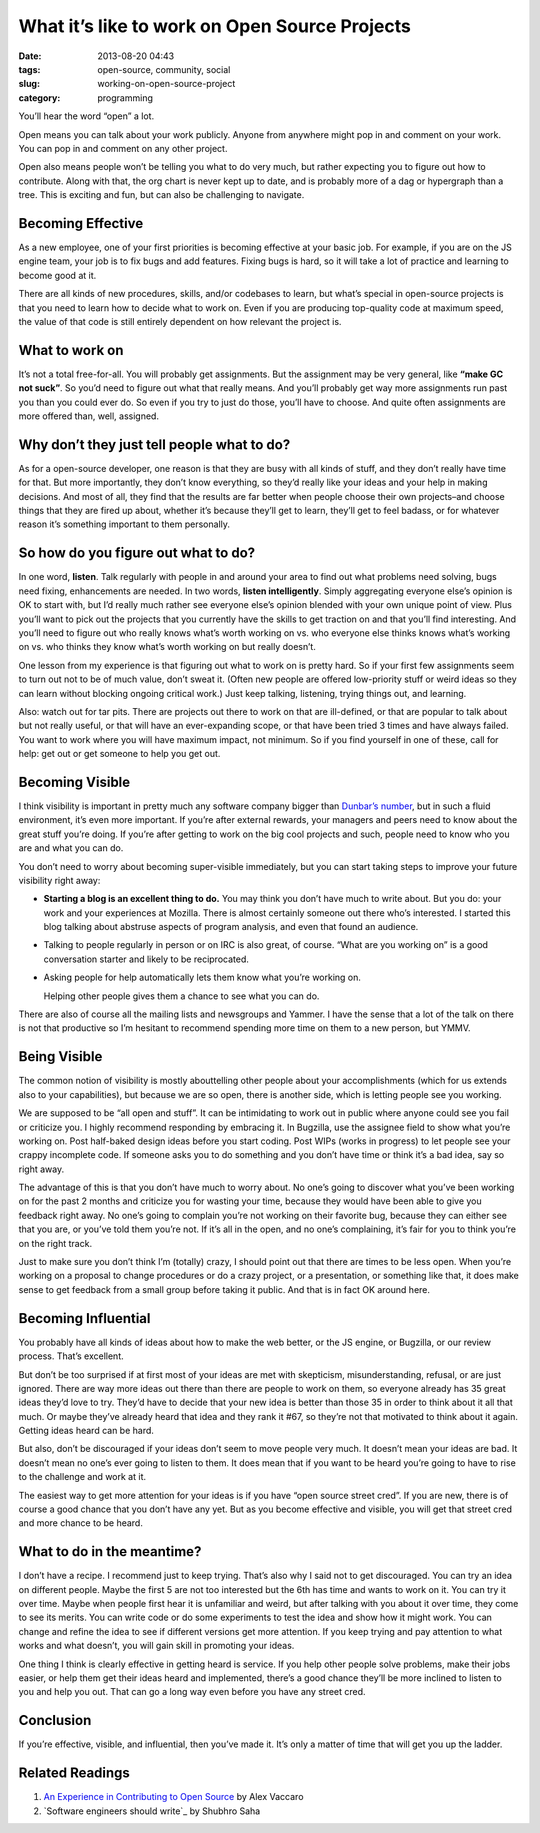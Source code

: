 What it’s like to work on Open Source Projects
##############################################
:date: 2013-08-20 04:43
:tags: open-source, community, social
:slug: working-on-open-source-project
:category: programming

You’ll hear the word “open” a lot.

Open means you can talk about your work publicly. Anyone from anywhere
might pop in and comment on your work. You can pop in and comment on any
other project.

Open also means people won’t be telling you what to do very much, but
rather expecting you to figure out how to contribute. Along with that,
the org chart is never kept up to date, and is probably more of a dag or
hypergraph than a tree. This is exciting and fun, but can also be
challenging to navigate.


Becoming Effective
==================


As a new employee, one of your first priorities is becoming effective at
your basic job. For example, if you are on the JS engine team, your job
is to fix bugs and add features. Fixing bugs is hard, so it will take a
lot of practice and learning to become good at it.


There are all kinds of new procedures, skills, and/or codebases to
learn, but what’s special in open-source projects is that you need to
learn how to decide what to work on. Even if you are producing
top-quality code at maximum speed, the value of that code is still
entirely dependent on how relevant the project is.


What to work on
===============

It’s not a total free-for-all. You will probably get assignments. But
the assignment may be very general, like **“make GC not suck”**. So
you’d need to figure out what that really means. And you’ll probably get
way more assignments run past you than you could ever do. So even if you
try to just do those, you’ll have to choose. And quite often assignments
are more offered than, well, assigned.


Why don’t they just tell people what to do?
===========================================

As for a open-source developer, one reason is that they are busy with
all kinds of stuff, and they don’t really have time for that. But more
importantly, they don’t know everything, so they’d really like your
ideas and your help in making decisions. And most of all, they find that
the results are far better when people choose their own projects–and
choose things that they are fired up about, whether it’s because they’ll
get to learn, they’ll get to feel badass, or for whatever reason it’s
something important to them personally.


So how do you figure out what to do?
====================================


In one word, **listen**. Talk regularly with people in and around your
area to find out what problems need solving, bugs need fixing,
enhancements are needed. In two words, **listen intelligently**. Simply
aggregating everyone else’s opinion is OK to start with, but I’d really
much rather see everyone else’s opinion blended with your own unique
point of view. Plus you’ll want to pick out the projects that you
currently have the skills to get traction on and that you’ll find
interesting. And you’ll need to figure out who really knows what’s worth
working on vs. who everyone else thinks knows what’s working on vs. who
thinks they know what’s worth working on but really doesn’t.

One lesson from my experience is that figuring out what to work on is
pretty hard. So if your first few assignments seem to turn out not to be
of much value, don’t sweat it. (Often new people are offered
low-priority stuff or weird ideas so they can learn without blocking
ongoing critical work.) Just keep talking, listening, trying things out,
and learning.

Also: watch out for tar pits. There are projects out there to work on
that are ill-defined, or that are popular to talk about but not really
useful, or that will have an ever-expanding scope, or that have been
tried 3 times and have always failed. You want to work where you will
have maximum impact, not minimum. So if you find yourself in one of
these, call for help: get out or get someone to help you get out.

Becoming Visible
================

I think visibility is important in pretty much any software company
bigger than `Dunbar’s number`_, but in such a fluid environment, it’s
even more important. If you’re after external rewards, your managers and
peers need to know about the great stuff you’re doing. If you’re after
getting to work on the big cool projects and such, people need to know
who you are and what you can do.

You don’t need to worry about becoming super-visible immediately, but
you can start taking steps to improve your future visibility right away:

-  **Starting a blog is an excellent thing to do.** You may think you
   don’t have much to write about. But you do: your work and your
   experiences at Mozilla. There is almost certainly someone out there
   who’s interested. I started this blog talking about abstruse aspects
   of program analysis, and even that found an audience.
-  Talking to people regularly in person or on IRC is also great, of
   course. “What are you working on” is a good conversation starter and
   likely to be reciprocated.
-  Asking people for help automatically lets them know what you’re
   working on.

   Helping other people gives them a chance to see what you can do.

There are also of course all the mailing lists and newsgroups and
Yammer. I have the sense that a lot of the talk on there is not that
productive so I’m hesitant to recommend spending more time on them to a
new person, but YMMV.

Being Visible
=============

The common notion of visibility is mostly abouttelling other people
about your accomplishments (which for us extends also to your
capabilities), but because we are so open, there is another side, which
is letting people see you working.

We are supposed to be “all open and stuff”. It can be intimidating to
work out in public where anyone could see you fail or criticize you. I
highly recommend responding by embracing it. In Bugzilla, use the
assignee field to show what you’re working on. Post half-baked design
ideas before you start coding. Post WIPs (works in progress) to let
people see your crappy incomplete code. If someone asks you to do
something and you don’t have time or think it’s a bad idea, say so right
away.

The advantage of this is that you don’t have much to worry about. No
one’s going to discover what you’ve been working on for the past 2
months and criticize you for wasting your time, because they would have
been able to give you feedback right away. No one’s going to complain
you’re not working on their favorite bug, because they can either see
that you are, or you’ve told them you’re not. If it’s all in the open,
and no one’s complaining, it’s fair for you to think you’re on the right
track.

Just to make sure you don’t think I’m (totally) crazy, I should point
out that there are times to be less open. When you’re working on a
proposal to change procedures or do a crazy project, or a presentation,
or something like that, it does make sense to get feedback from a small
group before taking it public. And that is in fact OK around here.

Becoming Influential
====================

You probably have all kinds of ideas about how to make the web better,
or the JS engine, or Bugzilla, or our review process. That’s excellent.

But don’t be too surprised if at first most of your ideas are met with
skepticism, misunderstanding, refusal, or are just ignored. There are
way more ideas out there than there are people to work on them, so
everyone already has 35 great ideas they’d love to try. They’d have to
decide that your new idea is better than those 35 in order to think
about it all that much. Or maybe they’ve already heard that idea and
they rank it #67, so they’re not that motivated to think about it again.
Getting ideas heard can be hard.

But also, don’t be discouraged if your ideas don’t seem to move people
very much. It doesn’t mean your ideas are bad. It doesn’t mean no one’s
ever going to listen to them. It does mean that if you want to be heard
you’re going to have to rise to the challenge and work at it.

The easiest way to get more attention for your ideas is if you have
“open source street cred”. If you are new, there is of course a good
chance that you don’t have any yet. But as you become effective and
visible, you will get that street cred and more chance to be heard.

What to do in the meantime?
===========================

I don’t have a recipe. I recommend just to keep trying. That’s also why
I said not to get discouraged. You can try an idea on different people.
Maybe the first 5 are not too interested but the 6th has time and wants
to work on it. You can try it over time. Maybe when people first hear it
is unfamiliar and weird, but after talking with you about it over time,
they come to see its merits. You can write code or do some experiments
to test the idea and show how it might work. You can change and refine
the idea to see if different versions get more attention. If you keep
trying and pay attention to what works and what doesn’t, you will gain
skill in promoting your ideas.

One thing I think is clearly effective in getting heard is service. If
you help other people solve problems, make their jobs easier, or help
them get their ideas heard and implemented, there’s a good chance
they’ll be more inclined to listen to you and help you out. That can go
a long way even before you have any street cred.

Conclusion
==========

If you’re effective, visible, and influential, then you’ve made it. It’s
only a matter of time that will get you up the ladder.

Related Readings
================

1. `An Experience in Contributing to Open Source`_ by Alex Vaccaro
2. `Software engineers should write`_ by Shubhro Saha

.. _An Experience in Contributing to Open Source: http://stillflowing.net/2014/12/21/an-experience-in-contributing-to-open-source/
.. _Dunbar’s number: http://en.wikipedia.org/wiki/Dunbar's_number
.. _:http://www.shubhro.com/2014/12/27/software-engineers-should-write/
